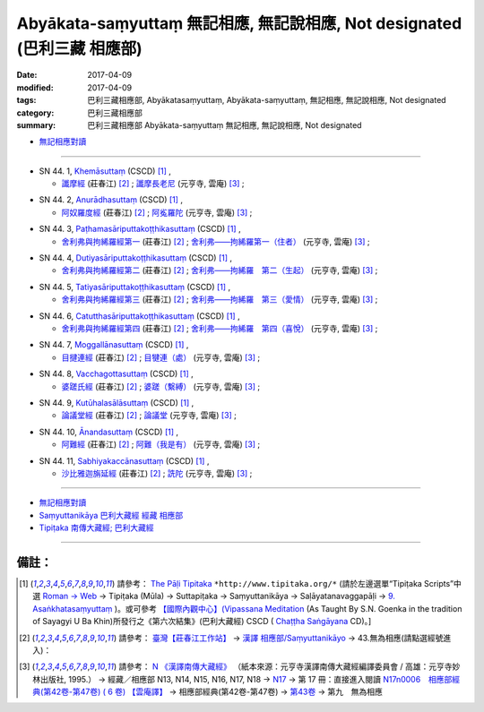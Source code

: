 Abyākata-saṃyuttaṃ 無記相應, 無記說相應, Not designated (巴利三藏 相應部)
############################################################################

:date: 2017-04-09
:modified: 2017-04-09
:tags: 巴利三藏相應部, Abyākatasaṃyuttaṃ, Abyākata-saṃyuttaṃ, 無記相應, 無記說相應, Not designated
:category: 巴利三藏相應部
:summary: 巴利三藏相應部 Abyākata-saṃyuttaṃ 無記相應, 無記說相應, Not designated


- `無記相應對讀 <{filename}sn44-abyakata-samyutta-parallel-reading%zh.rst>`__ 

------

.. _sn44_1:

- SN 44. 1, `Khemāsuttaṃ <http://www.tipitaka.org/romn/cscd/s0304m.mul9.xml>`__ (CSCD) [1]_ , 

  * `讖摩經 <http://agama.buddhason.org/SN/SN1185.htm>`__ (莊春江) [2]_ ; `讖摩長老尼 <http://tripitaka.cbeta.org/N17n0006_044>`__ (元亨寺, 雲庵) [3]_ ;  


.. _sn44_2:

- SN 44. 2, `Anurādhasuttaṃ <http://www.tipitaka.org/romn/cscd/s0304m.mul9.xml>`__ (CSCD) [1]_ , 

  * `阿奴羅度經 <http://agama.buddhason.org/SN/SN1186.htm>`__ (莊春江) [2]_ ; `阿㝹羅陀 <http://tripitaka.cbeta.org/N17n0006_044>`__ (元亨寺, 雲庵) [3]_ ;  


.. _sn44_3:

- SN 44. 3, `Paṭhamasāriputtakoṭṭhikasuttaṃ <http://www.tipitaka.org/romn/cscd/s0304m.mul9.xml>`__ (CSCD) [1]_ , 

  * `舍利弗與拘絺羅經第一 <http://agama.buddhason.org/SN/SN1187.htm>`__ (莊春江) [2]_ ; `舍利弗——拘絺羅第一（住者） <http://tripitaka.cbeta.org/N17n0006_044>`__ (元亨寺, 雲庵) [3]_ ;  


.. _sn44_4:

- SN 44. 4, `Dutiyasāriputtakoṭṭhikasuttaṃ <http://www.tipitaka.org/romn/cscd/s0304m.mul9.xml>`__ (CSCD) [1]_ , 

  * `舍利弗與拘絺羅經第二 <http://agama.buddhason.org/SN/SN1188.htm>`__ (莊春江) [2]_ ; `舍利弗——拘絺羅　第二（生起） <http://tripitaka.cbeta.org/N17n0006_044>`__ (元亨寺, 雲庵) [3]_ ;  


.. _sn44_5:

- SN 44. 5, `Tatiyasāriputtakoṭṭhikasuttaṃ <http://www.tipitaka.org/romn/cscd/s0304m.mul9.xml>`__ (CSCD) [1]_ , 

  * `舍利弗與拘絺羅經第三 <http://agama.buddhason.org/SN/SN1189.htm>`__ (莊春江) [2]_ ; `舍利弗——拘絺羅　第三（愛情） <http://tripitaka.cbeta.org/N17n0006_044>`__ (元亨寺, 雲庵) [3]_ ;  


.. _sn44_6:

- SN 44. 6, `Catutthasāriputtakoṭṭhikasuttaṃ <http://www.tipitaka.org/romn/cscd/s0304m.mul9.xml>`__ (CSCD) [1]_ , 

  * `舍利弗與拘絺羅經第四 <http://agama.buddhason.org/SN/SN1190.htm>`__ (莊春江) [2]_ ; `舍利弗——拘絺羅　第四（喜悅） <http://tripitaka.cbeta.org/N17n0006_044>`__ (元亨寺, 雲庵) [3]_ ;  


.. _sn44_7:

- SN 44. 7, `Moggallānasuttaṃ <http://www.tipitaka.org/romn/cscd/s0304m.mul9.xml>`__ (CSCD) [1]_ , 

  * `目揵連經 <http://agama.buddhason.org/SN/SN1191.htm>`__ (莊春江) [2]_ ; `目犍連（處） <http://tripitaka.cbeta.org/N17n0006_044>`__ (元亨寺, 雲庵) [3]_ ;  


.. _sn44_8:

- SN 44. 8, `Vacchagottasuttaṃ <http://www.tipitaka.org/romn/cscd/s0304m.mul9.xml>`__ (CSCD) [1]_ , 

  * `婆蹉氏經 <http://agama.buddhason.org/SN/SN1192.htm>`__ (莊春江) [2]_ ; `婆蹉（繫縛） <http://tripitaka.cbeta.org/N17n0006_044>`__ (元亨寺, 雲庵) [3]_ ;  


.. _sn44_9:

- SN 44. 9, `Kutūhalasālāsuttaṃ <http://www.tipitaka.org/romn/cscd/s0304m.mul9.xml>`__ (CSCD) [1]_ , 

  * `論議堂經 <http://agama.buddhason.org/SN/SN1193.htm>`__ (莊春江) [2]_ ; `論議堂 <http://tripitaka.cbeta.org/N17n0006_044>`__ (元亨寺, 雲庵) [3]_ ;  


.. _sn44_10:

- SN 44. 10, `Ānandasuttaṃ <http://www.tipitaka.org/romn/cscd/s0304m.mul9.xml>`__ (CSCD) [1]_ , 

  * `阿難經 <http://agama.buddhason.org/SN/SN1194.htm>`__ (莊春江) [2]_ ; `阿難（我是有） <http://tripitaka.cbeta.org/N17n0006_044>`__ (元亨寺, 雲庵) [3]_ ;  


.. _sn44_11:

- SN 44. 11, `Sabhiyakaccānasuttaṃ <http://www.tipitaka.org/romn/cscd/s0304m.mul9.xml>`__ (CSCD) [1]_ , 

  * `沙比雅迦旃延經 <http://agama.buddhason.org/SN/SN1195.htm>`__ (莊春江) [2]_ ; `詵陀 <http://tripitaka.cbeta.org/N17n0006_044>`__ (元亨寺, 雲庵) [3]_ ;  


------

- `無記相應對讀 <{filename}sn44-abyakata-samyutta-parallel-reading%zh.rst>`__ 

- `Saṃyuttanikāya 巴利大藏經 經藏 相應部 <{filename}samyutta-nikaaya%zh.rst>`__

- `Tipiṭaka 南傳大藏經; 巴利大藏經 <{filename}/articles/tipitaka/tipitaka%zh.rst>`__

------

備註：
+++++++

.. [1] 請參考： `The Pāḷi Tipitaka <http://www.tipitaka.org/>`__ ``*http://www.tipitaka.org/*`` (請於左邊選單“Tipiṭaka Scripts”中選 `Roman → Web <http://www.tipitaka.org/romn/>`__ → Tipiṭaka (Mūla) → Suttapiṭaka → Saṃyuttanikāya → Saḷāyatanavaggapāḷi → `9. Asaṅkhatasaṃyuttaṃ <http://www.tipitaka.org/romn/cscd/s0304m.mul8.xml>`__ )。或可參考 `【國際內觀中心】(Vipassana Meditation <http://www.dhamma.org/>`__ (As Taught By S.N. Goenka in the tradition of Sayagyi U Ba Khin)所發行之《第六次結集》(巴利大藏經) CSCD ( `Chaṭṭha Saṅgāyana <http://www.tipitaka.org/chattha>`__ CD)。]

.. [2] 請參考： `臺灣【莊春江工作站】 <http://agama.buddhason.org/index.htm>`__ → `漢譯 相應部/Saṃyuttanikāyo <http://agama.buddhason.org/SN/index.htm>`__ → 43.無為相應(請點選經號進入)：

.. [3] 請參考： `N 《漢譯南傳大藏經》 <http://tripitaka.cbeta.org/N>`__ （紙本來源：元亨寺漢譯南傳大藏經編譯委員會 / 高雄：元亨寺妙林出版社, 1995.） → 經藏／相應部 N13, N14, N15, N16, N17, N18 → `N17 <http://tripitaka.cbeta.org/N17>`__ → 第 17 冊：直接進入閱讀 `N17n0006　相應部經典(第42卷-第47卷) ( 6 卷) 【雲庵譯】 <http://tripitaka.cbeta.org/N17n0006>`__ →  相應部經典(第42卷-第47卷) → `第43卷 <http://tripitaka.cbeta.org/N17n0006_043>`__ → 第九　無為相應


..
  2018.04.09 finish & upload
  create on 2017.07.17
